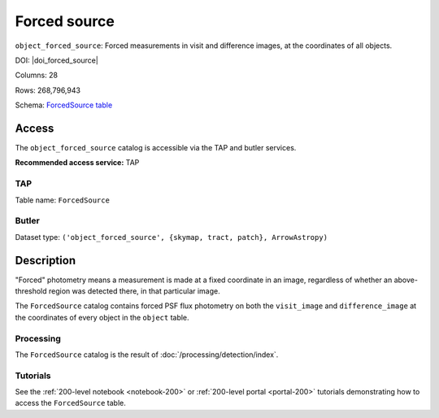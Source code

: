 .. _catalogs-forced-source:

#############
Forced source
#############

``object_forced_source``: Forced measurements in visit and difference images, at the coordinates of all objects.

DOI: |doi_forced_source|

Columns: 28

Rows: 268,796,943

Schema: `ForcedSource table <https://sdm-schemas.lsst.io/dp1.html#ForcedSource>`_

Access
======

The ``object_forced_source`` catalog is accessible via the TAP and butler services.

**Recommended access service:** TAP

TAP
---

Table name: ``ForcedSource``

Butler
------

Dataset type: ``('object_forced_source', {skymap, tract, patch}, ArrowAstropy)``


Description
===========

"Forced" photometry means a measurement is made at a fixed coordinate in an image,
regardless of whether an above-threshold region was detected there, in that particular image.

The ``ForcedSource`` catalog contains forced PSF flux photometry on both the ``visit_image``
and ``difference_image`` at the coordinates of every object in the ``object`` table.

Processing
----------

The ``ForcedSource`` catalog is the result of :doc:`/processing/detection/index`.

Tutorials
---------

See the :ref:`200-level notebook <notebook-200>` or :ref:`200-level portal <portal-200>`
tutorials demonstrating how to access the ``ForcedSource`` table.